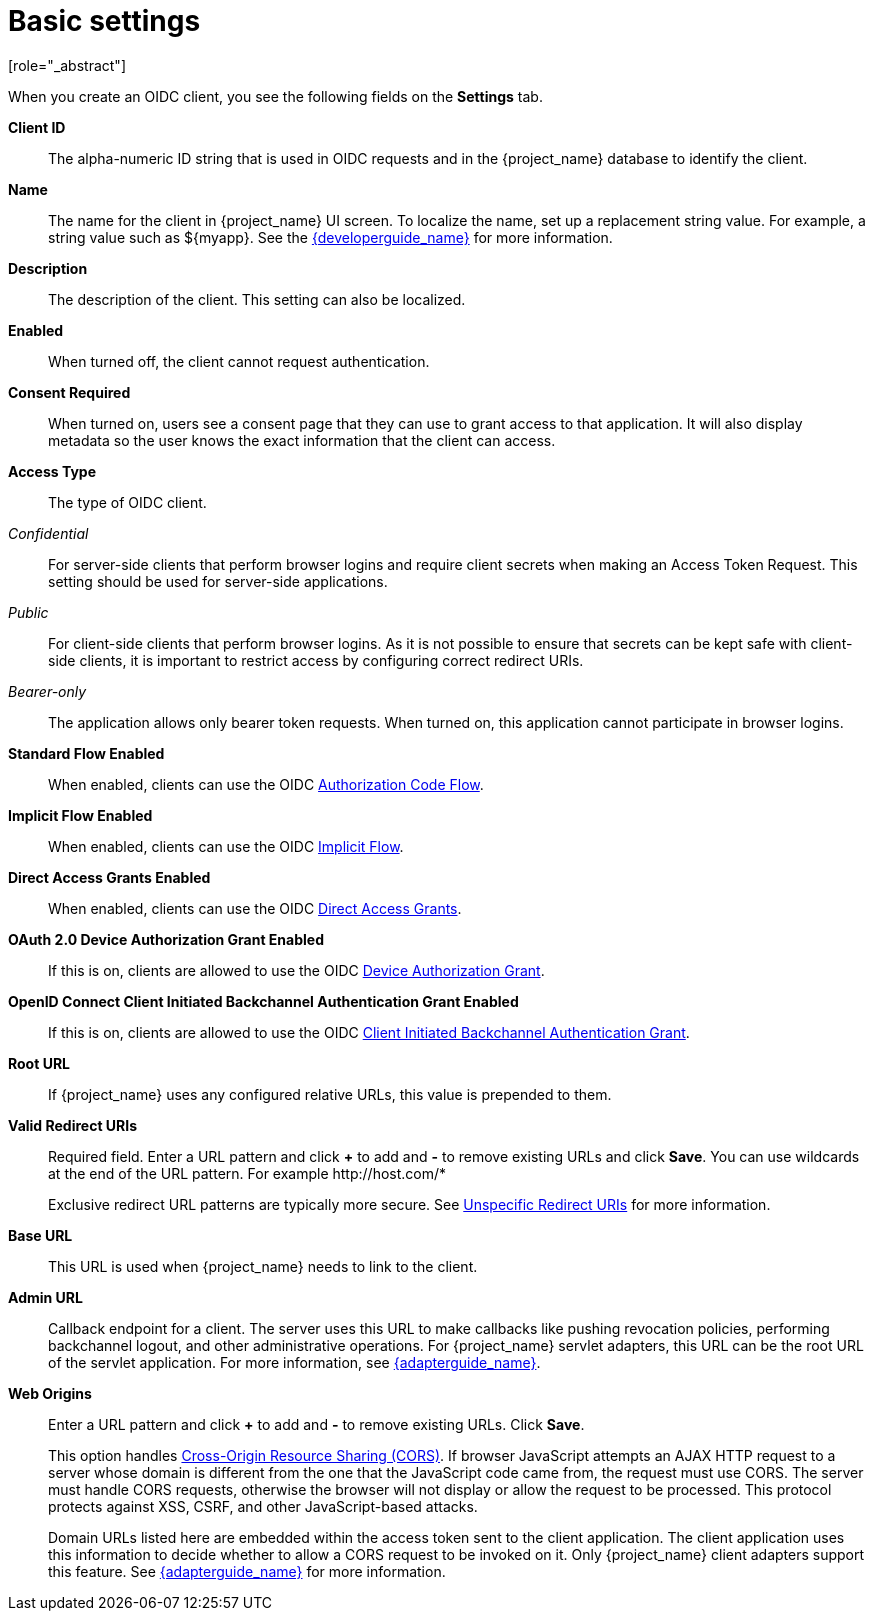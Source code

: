 [id="con-basic-settings_{context}"]
= Basic settings
[role="_abstract"]

When you create an OIDC client, you see the following fields on the *Settings* tab.

*Client ID*:: The alpha-numeric ID string that is used in OIDC requests and in the {project_name} database to identify the client.

*Name*:: The name for the client in {project_name} UI screen. To localize
the name, set up a replacement string value. For example, a string value such as $\{myapp}.  See the link:{developerguide_link}[{developerguide_name}] for more information.

*Description*:: The description of the client.  This setting can also be localized.

*Enabled*:: When turned off, the client cannot request authentication.

*Consent Required*:: When turned on, users see a consent page that they can use to grant access to that application.  It will also display metadata so the user knows the exact information that the client can access.

[[_access-type]]
*Access Type*:: The type of OIDC client.

_Confidential_::
  For server-side clients that perform browser logins and require client secrets when making an Access Token Request. This setting should be used for server-side applications.

_Public_::
  For client-side clients that perform browser logins. As it is not possible to ensure that secrets can be kept safe with client-side clients, it is important to restrict access by configuring correct redirect URIs.

_Bearer-only_::
  The application allows only bearer token requests. When turned on, this application cannot participate in browser logins.

*Standard Flow Enabled*:: When enabled, clients can use the OIDC xref:_oidc-auth-flows-authorization[Authorization Code Flow].

*Implicit Flow Enabled*:: When enabled, clients can use the OIDC xref:_oidc-auth-flows-implicit[Implicit Flow].

*Direct Access Grants Enabled*:: When enabled, clients can use the OIDC xref:_oidc-auth-flows-direct[Direct Access Grants].

*OAuth 2.0 Device Authorization Grant Enabled*:: If this is on, clients are allowed to use the OIDC xref:con-oidc-auth-flows_server_administration_guide[Device Authorization Grant].

*OpenID Connect Client Initiated Backchannel Authentication Grant Enabled*:: 
If this is on, clients are allowed to use the OIDC xref:con-oidc-auth-flows_{context}[Client Initiated Backchannel Authentication Grant].

*Root URL*:: If {project_name} uses any configured relative URLs, this value is prepended to them.

*Valid Redirect URIs*:: Required field.  Enter a URL pattern and click *+* to add and *-* to remove existing URLs and click *Save*. You can use wildcards at the end of the URL pattern. For example $$http://host.com/*$$
+
Exclusive redirect URL patterns are typically more secure.  See xref:unspecific-redirect-uris_{context}[Unspecific Redirect URIs] for more information.

*Base URL*:: This URL is used when {project_name} needs to link to the client.

*Admin URL*:: Callback endpoint for a client.  The server uses this URL to make callbacks like pushing revocation policies, performing backchannel logout, and other administrative operations.  For {project_name} servlet adapters, this URL can be the root URL of the servlet application.
For more information, see link:{adapterguide_link}[{adapterguide_name}].

*Web Origins*:: Enter a URL pattern and click *+* to add and *-* to remove existing URLs. Click *Save*.
+
This option handles link:https://fetch.spec.whatwg.org/[Cross-Origin Resource Sharing (CORS)].
If browser JavaScript attempts an AJAX HTTP request to a server whose domain is different from the one that the
JavaScript code came from, the request must use CORS. The server must handle CORS requests, otherwise the browser will not display or allow the request to be processed. This protocol protects against XSS, CSRF, and other JavaScript-based attacks.
+
Domain URLs listed here are embedded within the access token sent to the client application. The client application uses this information to decide whether to allow a CORS request to be invoked on it.  Only {project_name} client adapters support this feature. See link:{adapterguide_link}[{adapterguide_name}] for more information.
